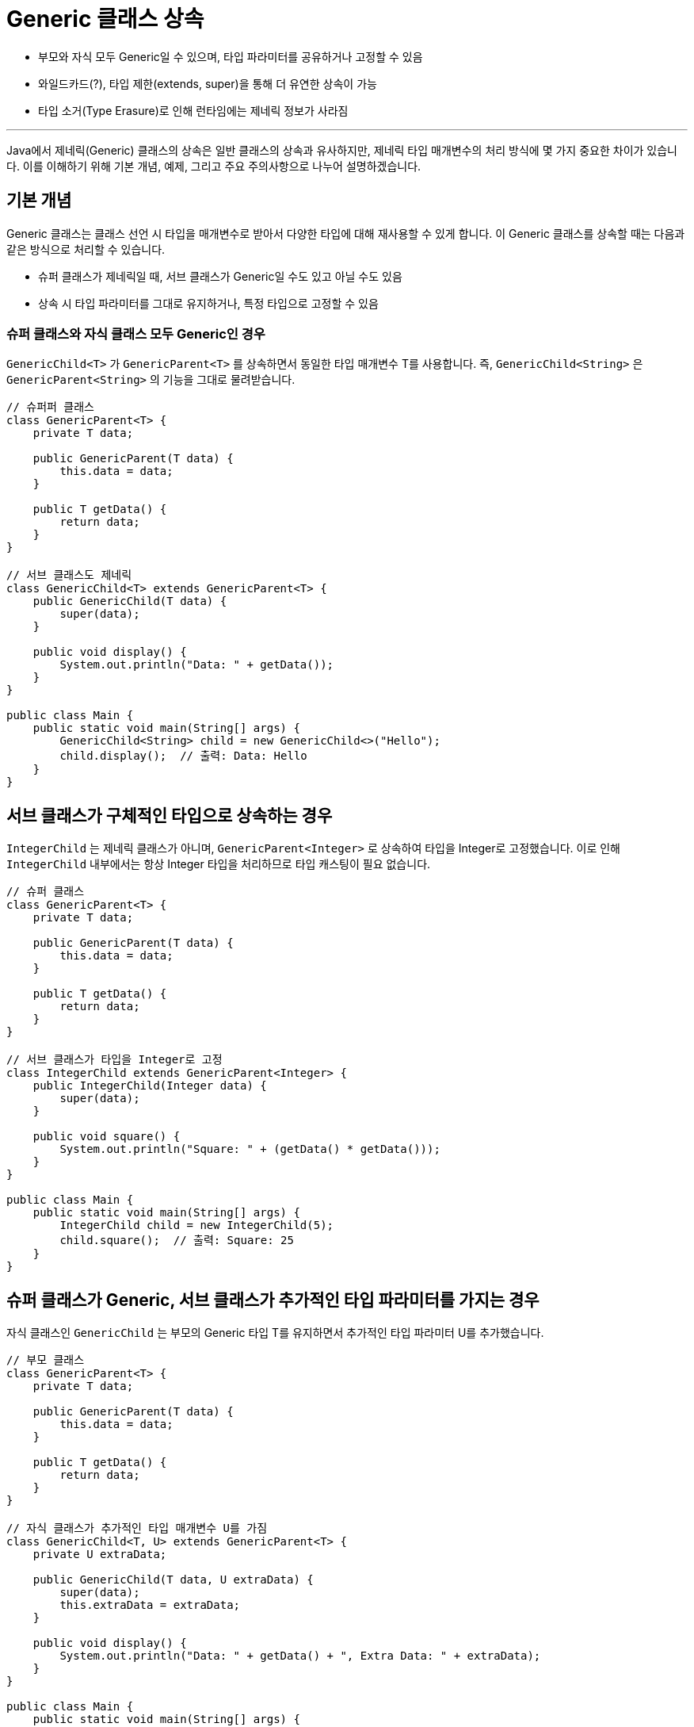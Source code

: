 = Generic 클래스 상속

* 부모와 자식 모두 Generic일 수 있으며, 타입 파라미터를 공유하거나 고정할 수 있음
* 와일드카드(?), 타입 제한(extends, super)을 통해 더 유연한 상속이 가능
* 타입 소거(Type Erasure)로 인해 런타임에는 제네릭 정보가 사라짐

---

Java에서 제네릭(Generic) 클래스의 상속은 일반 클래스의 상속과 유사하지만, 제네릭 타입 매개변수의 처리 방식에 몇 가지 중요한 차이가 있습니다. 이를 이해하기 위해 기본 개념, 예제, 그리고 주요 주의사항으로 나누어 설명하겠습니다.

== 기본 개념

Generic 클래스는 클래스 선언 시 타입을 매개변수로 받아서 다양한 타입에 대해 재사용할 수 있게 합니다. 이 Generic 클래스를 상속할 때는 다음과 같은 방식으로 처리할 수 있습니다.

* 슈퍼 클래스가 제네릭일 때, 서브 클래스가 Generic일 수도 있고 아닐 수도 있음
* 상속 시 타입 파라미터를 그대로 유지하거나, 특정 타입으로 고정할 수 있음

=== 슈퍼 클래스와 자식 클래스 모두 Generic인 경우

`GenericChild<T>` 가 `GenericParent<T>` 를 상속하면서 동일한 타입 매개변수 T를 사용합니다.
즉, `GenericChild<String>` 은 `GenericParent<String>` 의 기능을 그대로 물려받습니다.

[source, java]
----
// 슈퍼퍼 클래스
class GenericParent<T> {
    private T data;

    public GenericParent(T data) {
        this.data = data;
    }

    public T getData() {
        return data;
    }
}

// 서브 클래스도 제네릭
class GenericChild<T> extends GenericParent<T> {
    public GenericChild(T data) {
        super(data);
    }

    public void display() {
        System.out.println("Data: " + getData());
    }
}

public class Main {
    public static void main(String[] args) {
        GenericChild<String> child = new GenericChild<>("Hello");
        child.display();  // 출력: Data: Hello
    }
}
----

== 서브 클래스가 구체적인 타입으로 상속하는 경우

`IntegerChild` 는 제네릭 클래스가 아니며, `GenericParent<Integer>` 로 상속하여 타입을 Integer로 고정했습니다.
이로 인해 `IntegerChild` 내부에서는 항상 Integer 타입을 처리하므로 타입 캐스팅이 필요 없습니다.

[source, java]
----
// 슈퍼 클래스
class GenericParent<T> {
    private T data;

    public GenericParent(T data) {
        this.data = data;
    }

    public T getData() {
        return data;
    }
}

// 서브 클래스가 타입을 Integer로 고정
class IntegerChild extends GenericParent<Integer> {
    public IntegerChild(Integer data) {
        super(data);
    }

    public void square() {
        System.out.println("Square: " + (getData() * getData()));
    }
}

public class Main {
    public static void main(String[] args) {
        IntegerChild child = new IntegerChild(5);
        child.square();  // 출력: Square: 25
    }
}
----

== 슈퍼 클래스가 Generic, 서브 클래스가 추가적인 타입 파라미터를 가지는 경우

자식 클래스인 `GenericChild` 는 부모의 Generic 타입 T를 유지하면서 추가적인 타입 파라미터 U를 추가했습니다.

[source, java]
----
// 부모 클래스
class GenericParent<T> {
    private T data;

    public GenericParent(T data) {
        this.data = data;
    }

    public T getData() {
        return data;
    }
}

// 자식 클래스가 추가적인 타입 매개변수 U를 가짐
class GenericChild<T, U> extends GenericParent<T> {
    private U extraData;

    public GenericChild(T data, U extraData) {
        super(data);
        this.extraData = extraData;
    }

    public void display() {
        System.out.println("Data: " + getData() + ", Extra Data: " + extraData);
    }
}

public class Main {
    public static void main(String[] args) {
        GenericChild<String, Integer> child = new GenericChild<>("Hello", 100);
        child.display();  // 출력: Data: Hello, Extra Data: 100
    }
}
----

== 와일드 카드와 상속

아래와 같은 코드가 있을 때, 두 클래스는 상속 관계가 아니고, Generic은 타입 불변이므로 컴파일 오류가 발생합니다.

[source, java]
----
Parent<Number> parent = new Parent<>(100);
Parent<Integer> child = new Parent<>(200);

parent = child; // 컴파일 오류 발생!
----

=== 와일드 카드 사용

* `? extends Number: Number` 또는 그 하위 클래스(Integer, Double) 허용
* **읽기 전용(read-only)**으로 주로 사용 (쓰기 제한 있음)

[source, java]
----
Parent<? extends Number> parent;  // Number 또는 그 하위 클래스 허용
parent = new Parent<Integer>(123);  // OK
parent = new Parent<Double>(45.67); // OK
----

=== super 와일드 카드 사용

* `? super Integer: Integer` 또는 그 상위 클래스(Number, Object) 허용
* 주로 **쓰기 가능(write)**한 상황에 사용

[source, java]
----
Parent<? super Integer> parent;
parent = new Parent<Number>(100);   // OK
parent = new Parent<Object>("Hi");  // OK
----

---

link:./30_inhertance_generics.adoc[이전: 상속과 Generics] +
link:./32_generic_method_overriding.adoc[다음: Generic 메소드 오버라이딩]